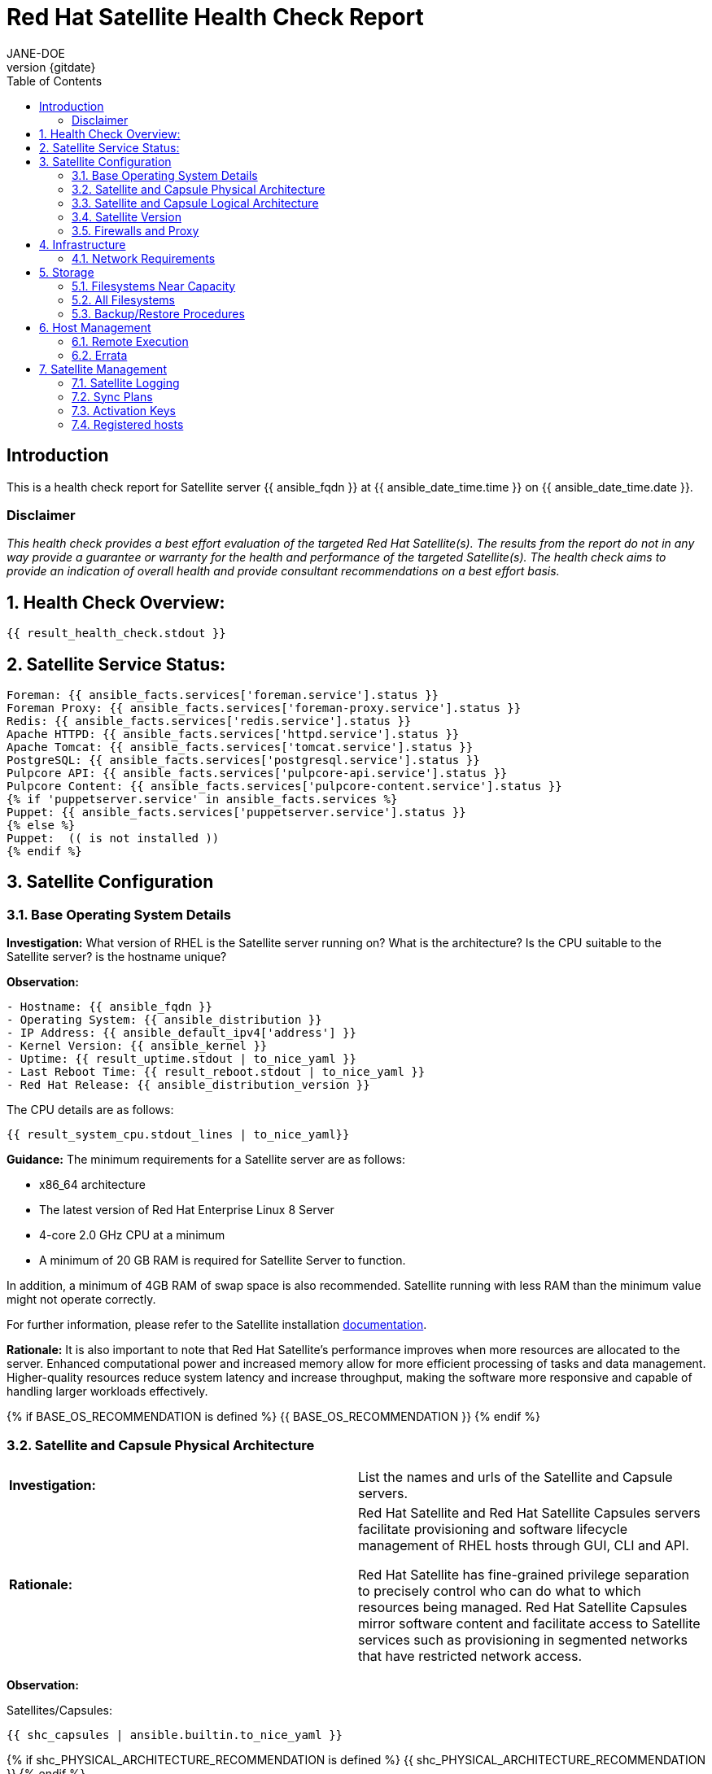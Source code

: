:pdf-theme: ./styles/pdf/redhat-theme.yml
:pdf-fontsdir: ./fonts
:doctype: book
:subject: Automated Satellite Health Check Report
:author: JANE-DOE 
:revnumber: {gitdate}

:toc: 

= Red Hat Satellite Health Check Report 

== Introduction

This is a health check report for Satellite server {{ ansible_fqdn }} at {{ ansible_date_time.time }} on {{ ansible_date_time.date }}.

=== Disclaimer

_This health check provides a best effort evaluation of the targeted Red Hat Satellite(s). The results from the
report do not in any way provide a guarantee or warranty for the health and performance of the targeted
Satellite(s). The health check aims to provide an indication of overall health and provide consultant
recommendations on a best effort basis._

:sectnums:

== Health Check Overview:
----
{{ result_health_check.stdout }}
----

== Satellite Service Status:
----
Foreman: {{ ansible_facts.services['foreman.service'].status }}
Foreman Proxy: {{ ansible_facts.services['foreman-proxy.service'].status }}
Redis: {{ ansible_facts.services['redis.service'].status }}
Apache HTTPD: {{ ansible_facts.services['httpd.service'].status }}
Apache Tomcat: {{ ansible_facts.services['tomcat.service'].status }}
PostgreSQL: {{ ansible_facts.services['postgresql.service'].status }}
Pulpcore API: {{ ansible_facts.services['pulpcore-api.service'].status }}
Pulpcore Content: {{ ansible_facts.services['pulpcore-content.service'].status }}
{% if 'puppetserver.service' in ansible_facts.services %}
Puppet: {{ ansible_facts.services['puppetserver.service'].status }}
{% else %}
Puppet:  (( is not installed ))
{% endif %}


----

== Satellite Configuration

=== Base Operating System Details

*Investigation:* What version of RHEL is the Satellite server running on? What is the architecture? Is the CPU suitable to the Satellite server? is the hostname unique?

*Observation:*
----
- Hostname: {{ ansible_fqdn }}
- Operating System: {{ ansible_distribution }}
- IP Address: {{ ansible_default_ipv4['address'] }}
- Kernel Version: {{ ansible_kernel }}
- Uptime: {{ result_uptime.stdout | to_nice_yaml }}
- Last Reboot Time: {{ result_reboot.stdout | to_nice_yaml }}
- Red Hat Release: {{ ansible_distribution_version }}
----

The CPU details are as follows:
----
{{ result_system_cpu.stdout_lines | to_nice_yaml}}
----

*Guidance:* The minimum requirements for a Satellite server are as follows:

- x86_64 architecture
- The latest version of Red Hat Enterprise Linux 8 Server
- 4-core 2.0 GHz CPU at a minimum
- A minimum of 20 GB RAM is required for Satellite Server to function.

In addition, a minimum of 4GB RAM of swap space is also recommended. Satellite running with less RAM than the minimum value might not operate correctly.

For further information, please refer to the Satellite installation https://access.redhat.com/documentation/en-us/red_hat_satellite/6.13[documentation].

*Rationale:* It is also important to note that Red Hat Satellite's performance improves when more resources are allocated to the server. Enhanced computational power and increased memory allow for more efficient processing of tasks and data management. Higher-quality resources reduce system latency and increase throughput, making the software more responsive and capable of handling larger workloads effectively. 

{% if BASE_OS_RECOMMENDATION is defined %}
{{ BASE_OS_RECOMMENDATION }}
{% endif %}

=== Satellite and Capsule Physical Architecture
|=======
|*Investigation:*| List the names and urls of the Satellite and Capsule servers.
|*Rationale:*| Red Hat Satellite and Red Hat Satellite Capsules servers facilitate provisioning and software lifecycle management of RHEL hosts through GUI, CLI and API. 

Red Hat Satellite has fine-grained privilege separation to precisely control who can do what to which resources being managed. Red Hat Satellite Capsules mirror software content and facilitate access to Satellite services such as provisioning in segmented networks that have restricted network access.
|=======
*Observation:*

.Satellites/Capsules:
----
{{ shc_capsules | ansible.builtin.to_nice_yaml }}
----

{% if shc_PHYSICAL_ARCHITECTURE_RECOMMENDATION is defined %}
{{ shc_PHYSICAL_ARCHITECTURE_RECOMMENDATION }}
{% endif %}



=== Satellite and Capsule Logical Architecture
|===
|*Investigation:*| List the organisations and locations associated with the Satellite server.
|*Guidance:*| Satellite should be configured with the minimum number of organisations and locations to support the required operations and configurations, without adding unhelpful and time consuming complexity.
|*Rationale:*| Red Hat Satellite uses Organizations to partition users, subscriptions and contain host provisioning and software life cycle configuration. Multiple Organizations are typically used by cloud hosting providers or teams that purchase subscriptions financially independently.

Locations divide Organizations into logical groups, not necessarialy based on geographical location. Provisioning based resources are most affected by location such as Capsules, software lifecycle environments, subnets, domains, realms and hosts. A complex capability might be thought of as a location or a small set of locations if it has its own subnets for example.  A location could also be a single rack, whatever makes sense.  However, more locations make a more complex environment.  A host that is not provisioned by Red Hat Satellite can technically register to any Capsule but the content it requires will be assigned to specific Locations.
|===
*Observation:*

.Organisations:
----
{{ shc_orgs | ansible.builtin.to_nice_yaml }}
----

.Locations:
----
{{ shc_locations | ansible.builtin.to_nice_yaml }}
----

{% if shc_LOGICAL_ARCHITECTURE_RECOMMENDATION is defined %}
{{ shc_LOGICAL_ARCHITECTURE_RECOMMENDATION }}
{% endif %}



=== Satellite Version 
|======
|*Investigation:*| What is the currently installed Satellite version on the Satellite server and the capsules? What was the initial installation version?
|*Guidance:*| Red Hat provides a published product life cycle for the Red Hat Satellite server and its associated federation enablement component, the Red Hat Satellite Capsule Server, in order for customers and partners to effectively plan, deploy and support their management of Red Hat infrastructure. 

The life cycle associated with Red Hat Satellite, which encompasses stated time periods for each major version, identifies the various levels of maintenance, split into production phases, from the initial release date - or General Availability (GA) to the End of Life (EOL). It is important to ensure your Satellite is upgraded within the product life cycle to ensure that your organisation can continue to receive patching, security updates, and maintain an effective Satellite server.
|*Rationale:*| Keeping the Red Hat Satellite version up to date is crucial as it ensures that you have the latest security updates and patches released by Red Hat to keep your systems secure. Moreover, newer versions of Satellite are packaged with performance improvements and new features that can enhance the efficiency and capabilities of your Linux fleet  management.
|====== 

*Observation:* 

{{ result_satellite_version.stdout | to_nice_yaml }} is installed on the Satellite server.

{% if result_capsule_version.failed == false %}
{{ result_capsule_version.stdout | to_nice_yaml }} is installed on the Capsule server.
{% else %}
Package satellite-capsule is not installed on the Capsule Server.
{% endif %}

=== Firewalls and Proxy
|=====
|*Investigation:*| Is firewalling appropriately configured for the Satellite and Capsule servers? Is the proxy server able to access cdn.redhat.com and subscription.rhsm.redhat.com directly without SSL termination? Are the required ports open? Are any optional ports opened?
|*Guidance:*
a|
Generally, the following 12 ports should be open on the firewall:

- 80/tcp
- 443/tcp
- 5647/tcp
- 8000/tcp
- 8140/tcp 
- 8443/tcp
- 9090/tcp
- 53/tcp
- 53/udp
- 67/udp
- 69/udp
- 5000/tcp
|*Rationale:*| A Satellite system runs many services, many of which should be protected from external access. Correct configuration of firewall rules limits network traffic to only that which is necessary, improving the security of the Satellite system.
|=====
*Observation:* 
The ports that are currently open are:
---- 
{{ result_firewall_ports.stdout | to_nice_yaml }}
----

{% if FIREWALLS_RECOMMENDATION is defined %}
{{ FIREWALLS_RECOMMENDATION }}
{% endif %}

== Infrastructure

=== Network Requirements
|=====
|*Investigation:*| The network connectivity between Satellite and its capsules needs to be reliable. Can the Satellite connect to the CDN without issue? Do the FQDN, Domain, and Shortname connections resolve?
|*Guidance:*
a| 
To maintain a networked base operating system for your Satellite, the following requirements apply: 

- Full forward and reverse DNS resolution using a fully-qualified domain name
- A system umask of 0022
- Administrative user (root) access
- A current Red Hat Satellite subscription
- A unique host name, which can contain lower-case letters, numbers, dots (.) and hyphens (-)
- A minimum of 20 GB RAM is required for Satellite Server to function. In addition, a minimum of 4 GB RAM of swap space is also recommended. Satellite running with less RAM than the minimum value might not operate correctly.
- 4-core 2.0 GHz CPU at a minimum
- The latest version of Red Hat Enterprise Linux 8 or Red Hat Enterprise Linux 7 Server
|*Rationale:*| Proper DNS resolution is crucial for network stability and for services to locate and connect to the Satellite server using its domain name. A clear, unique hostname helps in easy identifcation and minimises confusion in network communication, crucial for the Satellite's interaction with its capsules and external networks. 

Using the latest RHEL version guarantees compatibility with the latest Satellite updates, security patches, and features, ensuring a stable and secure operating environment. Likewise, maintaining a curent Red Hat Satellite subscription ensures access to the latest features, features, updates, patches, and support by maintaining system reliability and performance.
|=====
*Observation:*

.Ping results:
----
{{ result_ping.stdout_lines | to_nice_yaml }}
----
.CDN Connection:
----
{{ result_cdn_conn.stdout_lines | to_nice_yaml }}
----
.Are the required ports listening?
----
{{ result_port_listen.stdout_lines | to_nice_yaml }}
----

{% if NETWORK_RECOMMENDATION is defined %}
{{ NETWORK_RECOMMENDATION }}
{% endif %}


== Storage
=== Filesystems Near Capacity
|===
|*Investigation:*| Idenify any filesystems that are near capacity.
|*Observation:*| 
|===
---- 
{{ shc_storage_warn }}
----
|===
|*Guidance:*| Free up space or grow the filesystems.
|*Rationale:*| Depending on what the filesystem is used for, if it fills Satellite is likely to incur an outage.
|===
{% if LOGGING_RECOMMENDATION is defined %}
{{ SHC_STORAGE_WARN_RECOMMENDATION }}
{% endif %}


=== All Filesystems
|===
|*Investigation:*| Review the mounted filesystems are appropriate.
|*Observation:*| 
|===
----
{{ shc_storage_obs }}
----
|===
|*Guidance:*
a|
Review the "Storage Requirements section of "Installing Satellite Server in a Connected Network Environment" https://access.redhat.com/documentation/en-us/red_hat_satellite/6.14/html-single/installing_satellite_server_in_a_connected_network_environment/index#storage-requirements_satellite
Review the "Storage Guidelines section of "Installing Satellite Server in a Connected Network Environment" https://access.redhat.com/documentation/en-us/red_hat_satellite/6.14/html-single/installing_satellite_server_in_a_connected_network_environment/index#storage-guidelines_satellite
Review the "Benchmarking Disk Performance of Tuning Performance of Red Hat Satellite https://access.redhat.com/documentation/en-us/red_hat_satellite/6.14/html-single/tuning_performance_of_red_hat_satellite/index#Benchmarking_Disk_Performance_performance-tuning
|*Rationale:*| Some components of Satellite require low latency disk for good performance.  As Satellite mirrors content the storage requirements will increase over time.
|===
{% if LOGGING_RECOMMENDATION is defined %}
{{ SHC_STORAGE_RECOMMENDATION }}
{% endif %}


=== Backup/Restore Procedures
|=====
|*Investigation:*| If the client is using snapshots, what are the backups listed in foreman-maintain backups? What kinds of backup procedures are in place for the Satellite? 
|*Observation:*| The consultant will likely have to ask the client for additional information on procedures and backup philosophy.
|*Guidance:*
a| 
The frequency of backing up your Red Hat Satellite 6 instance should be determined based on a few key factors:

- *Change Frequency*: How often changes are made in your Satellite environment, such as adding new hosts, updating content, or modifying configurations. If changes are frequent, consider more frequent backups to minimize data loss.
- *Data Criticality*: The importance of the data managed by Satellite. If the data is critical for your operations, backing up regularly is essential to ensure a quick recovery in case of failure.
- *System Usage and Load*: In a highly active Satellite environment, you might need more frequent backups compared to a less active one.
- *Recovery Objectives*: Your Recovery Point Objective (RPO) and Recovery Time Objective (RTO). Determine how much data loss is acceptable and how quickly you need to be able to restore operations.
- *Resource Availability*: The resources available for backup processes, including storage space and network bandwidth. More frequent backups require more storage and can impact network performance.
|*Rationale:*| Backup and restore procedures help to ensure the continuity of your Red Hat Satellite deployment and associated data in the event of a disaster. If your deployment uses custom configurations you should take these into account when planning your backup and disaster recovery policy.
|=====

{% if BACKUP_RECOMMENDATION is defined %}
{{ BACKUP_RECOMMENDATION }}
{% endif %}

== Host Management

=== Remote Execution
|=====
|*Investigation:*| Is remote execution set up on Satellite? Is cron used to execute these remote jobs?
|*Rationale:*| Remote execution allows administrators to remotely run an arbitrary command on Satellite clients quickly and easily. This can help organisations easily standardise machine configurations, improve system-to-administrator ratios by automating patch and configuration management and provisioning, and reduce errors and inconsistencies.
|=====
*Observation:*
----
{{ result_remote_execution.stdout_lines | to_nice_yaml }}
----

{% if REMOTE_EXECUTION_RECOMMENDATION is defined %}
{{ REMOTE_EXECUTION_RECOMMENDATION }}
{% endif %}

=== Errata
|=====
|*Investigation:*| Are errata used? How is Errata managed? What errata are installable on the registered hosts?
|*Guidance:*| Administrators should regularly review and apply errata to ensure systems are protected against known vulnerabilities and are running the latest software versions. The process can be streamlined by setting up auto-apply policies for critical updates and using Satellite's filtering tools to target specific systems or environments, thereby maintaining a high standard of security and reliability across the network.
|*Rationale:*| As a part of Red Hat’s quality control and release process, we provide customers with updates for each release of official Red Hat RPMs. Red Hat compiles groups of related package into an erratum along with an advisory that provides a description of the update. Security Advisory errata describe fixed security issues found in the package. Bug Fix Advisory errata describes bug fixes, and Product Enhancement Advisory describes enhancements and new features added to the package. 
|=====
*Observation:*

NOTE: The errata variable has been omitted in the report due to size of role. Replace the variable here if you choose to include the role.

// UNCOMMENT ME AND ADD IN THE RESULT VARIABLE! 

{% if ERRATA_RECOMMENDATION is defined %}
{{ ERRATA_RECOMMENDATION }}
{% endif %}

== Satellite Management

=== Satellite Logging
|=====
|*Investigation:*| Are any errors logged in the foreman, foreman-proxy, or /var logs? Do any issues tie in with other issues identified in the report?
|*Guidance:*| Any errors that appear in the logs should be investigated to ensure that Satellite is functioning effectively and correctly to avoid bugs and security vulnerabilities. 
|*Rationale:*| Logs are essential for an effective and efficient Red Hat Satellite deployment as they provide detailed records of system operations, errors, and security events. This information is crucial for troubleshooting issues, monitoring system performance, and ensuring compliance with security and operational policies. 

By analyzing these logs, administrators can proactively address potential problems, optimize system configurations, and maintain a high level of operational efficiency and reliability in their Satellite environment.
|=====
*Observation:*

*Error and greater log lines from each of the Satellite services*
----
{{ shc_log_sat_services }}
----

*Error and Fatal log lines from the Production logs including rolled over logs*
----
{{ shc_log_foreman_production }}
----

{% if LOGGING_RECOMMENDATION is defined %}
{{ LOGGING_RECOMMENDATION }}
{% endif %}



=== Sync Plans
|=====
|*Investigation:*| Are synchronization plans being used by the organisation? How often are these sync plans run? Which repositories are being queried at each sync run?
|*Guidance:*| A synchronization plan checks and updates the content at a scheduled date and time. In Red Hat Satellite 6, you can create a synchronization plan and assign products to the plan, which will then sync updates from the Red Hat Satellite repository and the source repositories to the Satellite Server.
|*Rationale:*| Sync plans in Red Hat Satellite are crucial for managing and automating the regular update of software repositories, ensuring that systems under management have access to the latest security patches, bug fixes, and features. 

By scheduling and controlling these updates, sync plans help maintain system stability, security, and compliance, while also allowing administrators to plan for bandwidth and system load during updates, minimizing disruption in the network. This organized approach to content management significantly enhances the efficiency and reliability of the IT infrastructure.
|=====

*Observation:*
----
{{ result_sync_plan.stdout | to_nice_yaml }}
----

{% if SYNC_PLANS_RECOMMENDATION is defined %}
{{ SYNC_PLANS_RECOMMENDATION }}
{% endif %}

=== Activation Keys
|=====
|*Investigation:*| Are activation keys used in the Satellite server? How are the activation keys used?
|*Guidance:*| For effective activation key management, ensure that the keys are organised logically and aligned with the correct lifecycle environments and content views to ensure that systems are registered correctly for streamlined updates and maintenance. It is also recommended that you use a naming convention that clearly indicates their purpose, associated lifecycle stage, or organizational unit.

Likewise, limit the number of activation keys to avoid complexity and confusion.Revoke or update keys that are no longer in use to maintain security and efficiency in your system management.
|*Rationale:*
a| Activation keys provide a method to automate system registration and subscription attachment. You can create multiple keys and associate them with different environments and Content Views. 

They can define the following properties for content hosts: 

- Associated subscriptions and subscription attachment behaviour
- Available products and repositories
- A life cycle environment and a Content View
- Host collection membership
|=====

*Observation:*

----
{{ result_activation_key.stdout | to_nice_yaml }}
----

{% if KEYS_RECOMMENDATION is defined %}
{{ KEYS_RECOMMENDATION }}
{% endif %}

=== Registered hosts

*Investigation:* How many registered hosts are connected to the Satellite? 

*Observation:*
----
{{ result_registered_hosts.stdout_lines | to_nice_yaml }}
----

{% if HOSTS_RECOMMENDATION is defined %}
{{ HOSTS_RECOMMENDATION }}
{% endif %}
